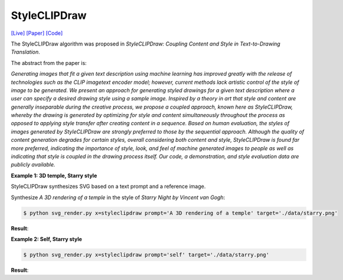 StyleCLIPDraw
===============

.. _styleclipdraw:

`[Live] <https://slideslive.com/38970834/styleclipdraw-coupling-content-and-style-in-texttodrawing-synthesis?ref=account-folder-92044-folders>`_ `[Paper] <https://arxiv.org/abs/2202.12362>`_ `[Code] <https://github.com/pschaldenbrand/StyleCLIPDraw>`_

The StyleCLIPDraw algorithm was proposed in *StyleCLIPDraw: Coupling Content and Style in Text-to-Drawing Translation*.

The abstract from the paper is:

`Generating images that fit a given text description using machine learning has improved greatly with the release of technologies such as the CLIP imagetext encoder model; however, current methods lack artistic control of the style of image to be generated. We present an approach for generating styled drawings for a given text description where a user can specify a desired drawing style using a sample image. Inspired by a theory in art that style and content are generally inseparable during the creative process, we propose a coupled approach, known here as StyleCLIPDraw, whereby the drawing is generated by optimizing for style and content simultaneously throughout the process as opposed to applying style transfer after creating content in a sequence. Based on human evaluation, the styles of images generated by StyleCLIPDraw are strongly preferred to those by the sequential approach. Although the quality of content generation degrades for certain styles, overall considering both content and style, StyleCLIPDraw is found far more preferred, indicating the importance of style, look, and feel of machine generated images to people as well as indicating that style is coupled in the drawing process itself. Our code, a demonstration, and style evaluation data are publicly available.`

**Example 1: 3D temple, Starry style**

StyleCLIPDraw synthesizes SVG based on a text prompt and a reference image.

Synthesize *A 3D rendering of a temple* in the style of *Starry Night by Vincent van Gogh*:

.. code-block:: console

   $ python svg_render.py x=styleclipdraw prompt='A 3D rendering of a temple' target='./data/starry.png'

**Result**:

.. list-table:: Fig 1. text prompt:"A 3D rendering of a temple"

    * - .. figure:: ../../data/starry.png
           :width: 224

           Style image

     - .. figure:: ../../examples/styleclipdraw/3D_temple_starry.svg
           :width: 224

           SVG, Number of strokes: 512, style_weight: 2.0


**Example 2: Self, Starry style**

.. code-block:: console

   $ python svg_render.py x=styleclipdraw prompt='self' target='./data/starry.png'

**Result**:

.. list-table:: Fig 2. text prompt:"self"

    * - .. figure:: ../../data/starry.png
           :width: 224

           Style image

     - .. figure:: ../../examples/styleclipdraw/self_starry.svg
           :width: 224

           SVG, Number of strokes: 512, style_weight: 2.0

